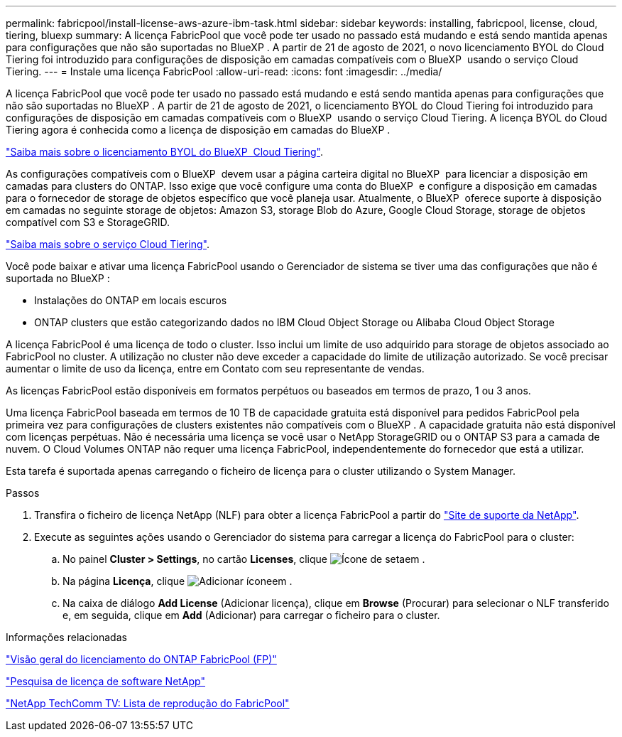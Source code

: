 ---
permalink: fabricpool/install-license-aws-azure-ibm-task.html 
sidebar: sidebar 
keywords: installing, fabricpool, license, cloud, tiering, bluexp 
summary: A licença FabricPool que você pode ter usado no passado está mudando e está sendo mantida apenas para configurações que não são suportadas no BlueXP . A partir de 21 de agosto de 2021, o novo licenciamento BYOL do Cloud Tiering foi introduzido para configurações de disposição em camadas compatíveis com o BlueXP  usando o serviço Cloud Tiering. 
---
= Instale uma licença FabricPool
:allow-uri-read: 
:icons: font
:imagesdir: ../media/


[role="lead"]
A licença FabricPool que você pode ter usado no passado está mudando e está sendo mantida apenas para configurações que não são suportadas no BlueXP . A partir de 21 de agosto de 2021, o licenciamento BYOL do Cloud Tiering foi introduzido para configurações de disposição em camadas compatíveis com o BlueXP  usando o serviço Cloud Tiering. A licença BYOL do Cloud Tiering agora é conhecida como a licença de disposição em camadas do BlueXP .

link:https://docs.netapp.com/us-en/occm/task_licensing_cloud_tiering.html#new-cloud-tiering-byol-licensing-starting-august-21-2021["Saiba mais sobre o licenciamento BYOL do BlueXP  Cloud Tiering"^].

As configurações compatíveis com o BlueXP  devem usar a página carteira digital no BlueXP  para licenciar a disposição em camadas para clusters do ONTAP. Isso exige que você configure uma conta do BlueXP  e configure a disposição em camadas para o fornecedor de storage de objetos específico que você planeja usar. Atualmente, o BlueXP  oferece suporte à disposição em camadas no seguinte storage de objetos: Amazon S3, storage Blob do Azure, Google Cloud Storage, storage de objetos compatível com S3 e StorageGRID.

link:https://docs.netapp.com/us-en/occm/concept_cloud_tiering.html#features["Saiba mais sobre o serviço Cloud Tiering"^].

Você pode baixar e ativar uma licença FabricPool usando o Gerenciador de sistema se tiver uma das configurações que não é suportada no BlueXP :

* Instalações do ONTAP em locais escuros
* ONTAP clusters que estão categorizando dados no IBM Cloud Object Storage ou Alibaba Cloud Object Storage


A licença FabricPool é uma licença de todo o cluster. Isso inclui um limite de uso adquirido para storage de objetos associado ao FabricPool no cluster. A utilização no cluster não deve exceder a capacidade do limite de utilização autorizado. Se você precisar aumentar o limite de uso da licença, entre em Contato com seu representante de vendas.

As licenças FabricPool estão disponíveis em formatos perpétuos ou baseados em termos de prazo, 1 ou 3 anos.

Uma licença FabricPool baseada em termos de 10 TB de capacidade gratuita está disponível para pedidos FabricPool pela primeira vez para configurações de clusters existentes não compatíveis com o BlueXP . A capacidade gratuita não está disponível com licenças perpétuas. Não é necessária uma licença se você usar o NetApp StorageGRID ou o ONTAP S3 para a camada de nuvem. O Cloud Volumes ONTAP não requer uma licença FabricPool, independentemente do fornecedor que está a utilizar.

Esta tarefa é suportada apenas carregando o ficheiro de licença para o cluster utilizando o System Manager.

.Passos
. Transfira o ficheiro de licença NetApp (NLF) para obter a licença FabricPool a partir do link:https://mysupport.netapp.com/site/global/dashboard["Site de suporte da NetApp"^].
. Execute as seguintes ações usando o Gerenciador do sistema para carregar a licença do FabricPool para o cluster:
+
.. No painel *Cluster > Settings*, no cartão *Licenses*, clique image:icon_arrow.gif["Ícone de seta"]em .
.. Na página *Licença*, clique image:icon_add.gif["Adicionar ícone"]em .
.. Na caixa de diálogo *Add License* (Adicionar licença), clique em *Browse* (Procurar) para selecionar o NLF transferido e, em seguida, clique em *Add* (Adicionar) para carregar o ficheiro para o cluster.




.Informações relacionadas
https://kb.netapp.com/Advice_and_Troubleshooting/Data_Storage_Software/ONTAP_OS/ONTAP_FabricPool_(FP)_Licensing_Overview["Visão geral do licenciamento do ONTAP FabricPool (FP)"^]

http://mysupport.netapp.com/licenses["Pesquisa de licença de software NetApp"^]

https://www.youtube.com/playlist?list=PLdXI3bZJEw7mcD3RnEcdqZckqKkttoUpS["NetApp TechComm TV: Lista de reprodução do FabricPool"^]
